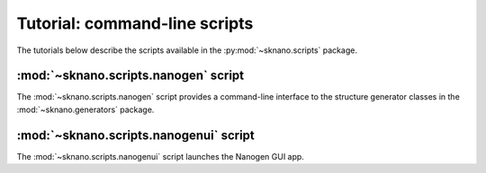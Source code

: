 .. _scripts-tutorial:

Tutorial: command-line scripts
==============================

The tutorials below describe the scripts available in the
:py:mod:`~sknano.scripts` package.

:mod:`~sknano.scripts.nanogen` script
-------------------------------------
The :mod:`~sknano.scripts.nanogen` script provides a command-line interface
to the structure generator classes in the :mod:`~sknano.generators` package.

:mod:`~sknano.scripts.nanogenui` script
---------------------------------------
The :mod:`~sknano.scripts.nanogenui` script launches the Nanogen GUI app.
